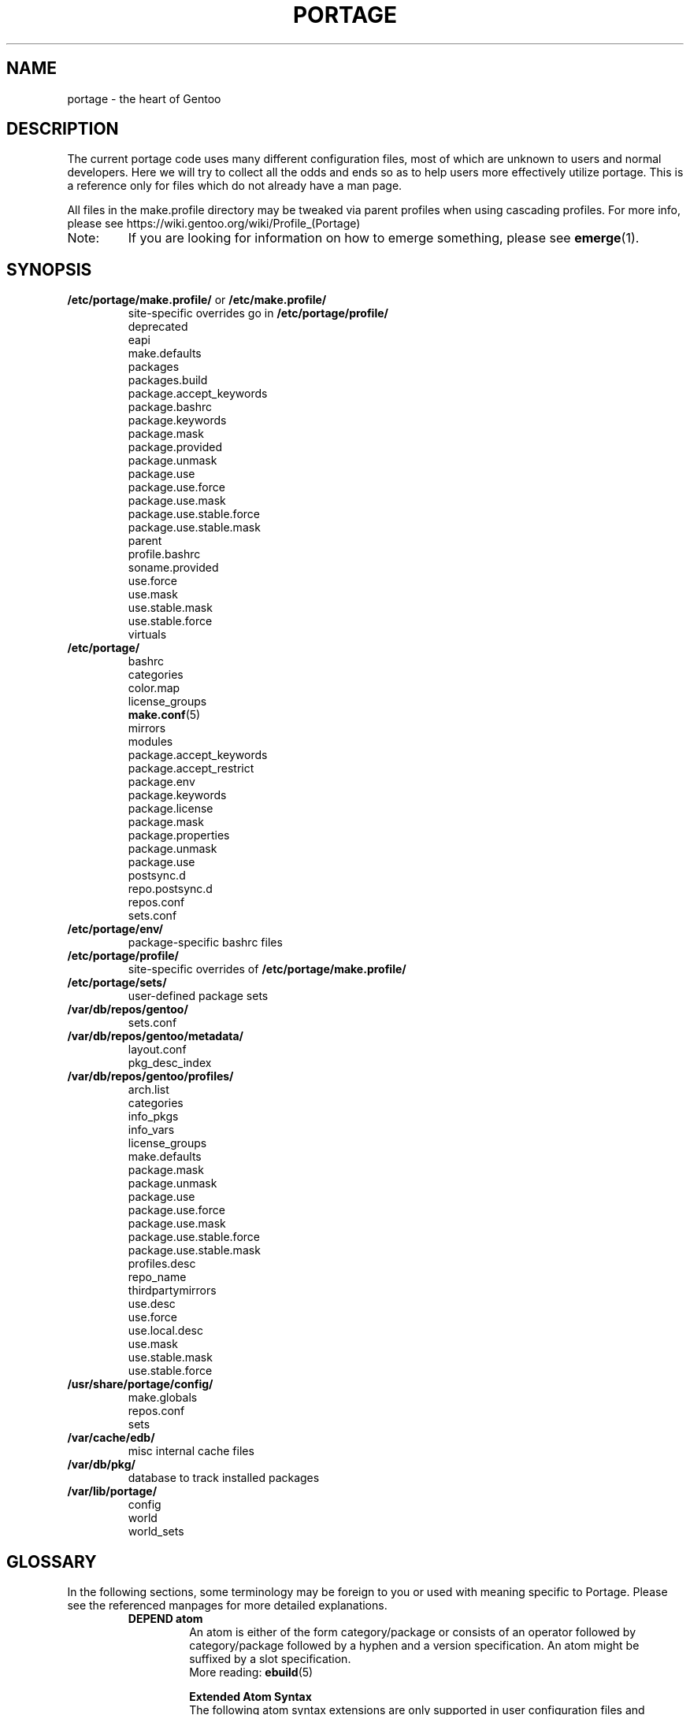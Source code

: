 .TH "PORTAGE" "5" "Jul 2020" "Portage VERSION" "Portage"
.SH NAME
portage \- the heart of Gentoo
.SH "DESCRIPTION"
The current portage code uses many different configuration files, most of which
are unknown to users and normal developers.  Here we will try to collect all
the odds and ends so as to help users more effectively utilize portage.  This
is a reference only for files which do not already have a man page.

All files in the make.profile directory may be tweaked via parent profiles
when using cascading profiles.  For more info, please see
https://wiki.gentoo.org/wiki/Profile_(Portage)
.IP Note:
If you are looking for information on how to emerge something, please see
.BR emerge (1).
.SH "SYNOPSIS"
.TP
\fB/etc/portage/make.profile/\fR or \fB/etc/make.profile/\fR
site\-specific overrides go in \fB/etc/portage/profile/\fR
.nf
deprecated
eapi
make.defaults
packages
packages.build
package.accept_keywords
package.bashrc
package.keywords
package.mask
package.provided
package.unmask
package.use
package.use.force
package.use.mask
package.use.stable.force
package.use.stable.mask
parent
profile.bashrc
soname.provided
use.force
use.mask
use.stable.mask
use.stable.force
virtuals
.fi
.TP
.BR /etc/portage/
.nf
bashrc
categories
color.map
license_groups
.BR make.conf (5)
mirrors
modules
package.accept_keywords
package.accept_restrict
package.env
package.keywords
package.license
package.mask
package.properties
package.unmask
package.use
postsync.d
repo.postsync.d
repos.conf
sets.conf
.fi
.TP
.BR /etc/portage/env/
package-specific bashrc files
.TP
.BR /etc/portage/profile/
site-specific overrides of \fB/etc/portage/make.profile/\fR
.TP
.BR /etc/portage/sets/
user\-defined package sets
.TP
.BR /var/db/repos/gentoo/
.nf
sets.conf
.fi
.TP
.BR /var/db/repos/gentoo/metadata/
.nf
layout.conf
pkg_desc_index
.fi
.TP
.BR /var/db/repos/gentoo/profiles/
.nf
arch.list
categories
info_pkgs
info_vars
license_groups
make.defaults
package.mask
package.unmask
package.use
package.use.force
package.use.mask
package.use.stable.force
package.use.stable.mask
profiles.desc
repo_name
thirdpartymirrors
use.desc
use.force
use.local.desc
use.mask
use.stable.mask
use.stable.force
.fi
.TP
.BR /usr/share/portage/config/
.nf
make.globals
repos.conf
sets
.fi
.TP
.BR /var/cache/edb/
misc internal cache files
.TP
.BR /var/db/pkg/
database to track installed packages
.TP
.BR /var/lib/portage/
.nf
config
world
world_sets
.fi
.SH "GLOSSARY"
In the following sections, some terminology may be foreign to you or used
with meaning specific to Portage.  Please see the referenced manpages for
more detailed explanations.
.RS
.TP
.B DEPEND atom
An atom is either of the form category/package or consists of an operator
followed by category/package followed by a hyphen and a version specification.
An atom might be suffixed by a slot specification.
.br
More reading:
.BR ebuild (5)

.B Extended Atom Syntax
.br
The following atom syntax extensions are only supported in user
configuration files and command line arguments for programs such as
\fBemerge\fR(1):
.RS
.TP
.B Repository Constraints
Atoms with repository constraints have a '::' separator appended to the
right side, followed by a repository name. Each repository name should
correspond to the value of a \fBrepo_name\fR entry from one of the
repositories that is configured in \fBrepos.conf\fR file.

.I Examples:
.nf
# match sed from the 'gentoo' repository
sys\-apps/sed::gentoo
# match kdelibs from the 'kde\-testing' repository
kde\-base/kdelibs::kde\-testing
# match empathy from the 'gnome' repository
net\-im/empathy::gnome
.fi
.TP
.B Wildcard Patterns
Atoms containing wildcard patterns are of the form category/package, where
the special '*' wildcard character substitutes for an arbitrary number
of normal characters. More than one '*' character is allowed, but not two
next to each other.

.I Examples:
.nf
# match anything with a version containing 9999, which can be used in
# package.mask to prevent emerge --autounmask from selecting live ebuilds
=*/*-*9999*
# match anything with a version containing _beta
=*/*-*_beta*
# match anything from the 'sys\-apps' category
sys\-apps/*
# match packages named 'zlib' from any category
*/zlib
# match any package from a category that begins with 'net\-'
net\-*/*
# match any package name from any category
*/*
# match any package from the 'gentoo' repository
*/*::gentoo
.fi
.RE
.TP
.B KEYWORD
Each architecture has a unique KEYWORD.
.br
More reading:
.BR ebuild (5)
.TP
.B virtual
A DEPEND atom that is part of the "virtual" category.  They are used
when different packages can satisfy a dependency and only one of them is
needed.
.br
More reading:
.BR ebuild (5)
.RE
.SH "SPECIFIC FILE DESCRIPTIONS"
.TP
\fB/etc/portage/make.profile/\fR or \fB/etc/make.profile/\fR
This is usually just a symlink to the correct profile in
\fB/var/db/repos/gentoo/profiles/\fR.  Since it is part of the ebuild repository,
it may easily be updated/regenerated by running `emerge \-\-sync`.  It defines
what a profile is (usually arch specific stuff).  If you need a custom
profile, then you should make your own \fBmake.profile\fR
directory and populate it.  However, if you just wish to override some
settings, use \fB/etc/portage/profile/\fR (it supports all of the same file
types that \fBmake.profile\fR does, except parent). Do NOT edit the
settings in \fBmake.profile\fR because they WILL be lost with the next
`emerge \-\-sync`. If both \fB/etc/portage/make.profile/\fR and
\fB/etc/make.profile/\fR exist, then \fB/etc/portage/make.profile/\fR
will be preferred.

Any file in this directory, directories of other profiles or top-level
"profiles" directory that begins with "package." or "use." can be more than
just a flat file.  If it is a directory, then all the files in that directory
will be sorted in ascending alphabetical order by file name and summed together
as if it were a single file. Note that this behavior is only supported since
portage-2.1.6.7, and it is not included in PMS at this time.

.I Example:
.nf
${repository_location}/profiles/package.mask/removals
${repository_location}/profiles/package.mask/testing
.fi
.RS
.TP
.BR deprecated
The existence of this file marks a profile as deprecated, meaning it is
not supported by Gentoo anymore.  The first line must be the profile to which
users are encouraged to upgrade, optionally followed by some instructions
explaining how they can upgrade.

.I Example:
.nf
default/linux/amd64/17.0
# emerge -n '>=sys-apps/portage-2.3.62'
# rm -f /etc/portage/make.profile
# ln -s /var/db/repos/gentoo/profiles/default/linux/amd64/17.0 \
/etc/portage/make.profile
.fi
.TP
.BR eapi
The first line of this file specifies the \fBEAPI\fR to which files in the
same directory conform. See \fBebuild\fR(5) for information about \fBEAPI\fR
and related features. Beginning with \fBEAPI 5\fR, new USE
configuration files are supported: use.stable.mask,
use.stable.force, package.use.stable.mask and
package.use.stable.force. These files behave similarly to
previously supported USE configuration files, except that they
only influence packages that are merged due to a stable keyword.

If the eapi file does not exist, then the \fBEAPI\fR defaults to
\fI0\fR unless the default has been overridden by a
profile_eapi_when_unspecified setting inside \fImetadata/layout.conf\fR
of the containing repository.
.TP
.BR make.defaults
The profile default settings for Portage.  The general format is described
in \fBmake.conf\fR(5).  The \fImake.defaults\fR for your profile defines a
few specific variables too:

.PD 0
.RS
.TP
.BR ARCH
Architecture type (x86/ppc/hppa/etc...).
.TP
\fBIUSE_IMPLICIT\fR = \fI[space delimited list of USE flags]\fR
Defines implicit \fBIUSE\fR for ebuilds using \fBEAPI 5\fR or
later. Flags that come from \fBUSE_EXPAND\fR or
\fBUSE_EXPAND_UNPREFIXED\fR variables do not belong in
\fBIUSE_IMPLICIT\fR, since \fBUSE_EXPAND_VALUES_*\fR variables
are used to define implicit \fBIUSE\fR for those flags. See
\fBebuild\fR(5) for more information about \fBIUSE\fR.
.TP
.B USERLAND = \fI"GNU"\fR
Support BSD/cygwin/etc...
.TP
\fBUSE_EXPAND\fR = \fI[space delimited list of variable names]\fR
Any variable listed here will be used to augment USE by inserting a new flag
for every value in that variable, so USE_EXPAND="FOO" and FOO="bar bla" results
in USE="foo_bar foo_bla".
.TP
\fBUSE_EXPAND_HIDDEN\fR = \fI[space delimited list of variable names]\fR
Names of \fBUSE_EXPAND\fR variables that should not be shown in the verbose
merge list output of the \fBemerge\fR(1) command.
.TP
\fBUSE_EXPAND_IMPLICIT\fR = \fI[space delimited list of variable names]\fR
Defines \fBUSE_EXPAND\fR and \fBUSE_EXPAND_UNPREFIXED\fR
variables for which the corresponding USE flags may have
implicit \fBIUSE\fR for ebuilds using \fBEAPI 5\fR or later.
.TP
\fBUSE_EXPAND_UNPREFIXED\fR = \fI[space delimited list of variable names]\fR
Any variable listed here will be used to augment USE by
inserting a new flag for every value in that variable, so
USE_EXPAND_UNPREFIXED="FOO" and FOO="bar bla" results in
USE="bar bla".
.TP
\fBUSE_EXPAND_VALUES_ARCH\fR = \fI[space delimited list of ARCH values]\fR
Defines ARCH values used to generate implicit
\fBIUSE\fR for ebuilds using \fBEAPI 5\fR or later.
.TP
\fBUSE_EXPAND_VALUES_ELIBC\fR = \fI[space delimited list of ELIBC values]\fR
Defines ELIBC values used to generate implicit
\fBIUSE\fR for ebuilds using \fBEAPI 5\fR or later.
.TP
\fBUSE_EXPAND_VALUES_KERNEL\fR = \fI[space delimited list of KERNEL values]\fR
Defines KERNEL values used to generate implicit
\fBIUSE\fR for ebuilds using \fBEAPI 5\fR or later.
.TP
\fBUSE_EXPAND_VALUES_USERLAND\fR = \fI[space delimited list of USERLAND \
values]\fR
Defines USERLAND values used to generate implicit
\fBIUSE\fR for ebuilds using \fBEAPI 5\fR or later.
.TP
.B ELIBC = \fI"glibc"\fR
Support uClibc/BSD libc/etc...
.TP
.B PROFILE_ONLY_VARIABLES = \fI"ARCH"\fR
Prevent critical variables from being changed by the user in make.conf
or the env.
.TP
.BR PROFILE_ARCH
Distinguish machines classes that have the same \fBARCH\fR.  All sparc
machines have ARCH=sparc but set this to either 'sparc32' or 'sparc64'.
.TP
.BR BOOTSTRAP_USE
Special USE flags which may be needed when bootstrapping from stage1 to stage2.
.RE
.PD 1
.TP
.BR packages
Provides the list of packages that compose the \fI@system\fR and
\fI@profile\fR package sets.  The motivation to have \fI@profile\fR
separate from \fI@system\fR is that \fI@system\fR packages may have
incomplete dependency specifications (due to long-standing Gentoo
policy), and incomplete dependency specifications have deleterious
effects on the ability of \fBemerge\fR to parallelize builds. So,
unlike \fI@system\fR, packages included in \fI@profile\fR do not
hurt \fBemerge\fR's ability to parallelize.

.I Format:
.nf
\- comments begin with # (no inline comments)
\- one DEPEND atom per line
\- packages to be added to the @system set begin with a *
\- packages to be added to the @profile set do not begin with a *
\- packages may only be added to the @profile set if the containing
  repository's layout.conf has 'profile-set' listed in the
  profile-formats field. Otherwise, packages that do not begin with
  '*' will simply be ignored for legacy reasons
.fi
.I Note:
In a cascading profile setup, you can remove packages in children
profiles which were added by parent profiles by prefixing the atom with
a '\-'. The '\-*' wildcard discards all @system and @profile packages
added by parent profiles.

.I Example:
.nf
# i am a comment !
# pull a version of glibc less than 2.3 into @system
*<sys\-libs/glibc\-2.3
# pull any version of bash into @system
*app\-shells/bash
# pull a version of readline earlier than 4.2 into @system
*<sys\-libs/readline\-4.2
# pull vim into @profile
app-editors/vim
.fi
.TP
.BR packages.build
A list of packages (one per line) that make up a stage1 tarball.  Really only
useful for stage builders.
.TP
.BR package.bashrc
Per-package bashrc mechanism.  Contains a list of bashrc files to be sourced
before emerging a given atom.  The bashrc files must be stored in bashrc/, in
the profile directory.

.I Note:
.nf
\- The bashrc files will be sourced after profile.bashrc for the same profile.
\- profile-formats in metadata/layout.conf must contain profile-bashrcs for this
to be enabled.
.fi

.I Format:
.nf
\- comments begin with # (no inline comments).
\- one atom per line with space-delimited list of bashrc files.
.fi

.I Example:
.nf
# By setting INSTALL_MASK in bashrc/nostandardconf.conf, we can avoid installing
# the standard configuration and enable another package to install it.
net-misc/dhcp nostardardconf.conf
.fi
.TP
.BR package.provided
A list of packages (one per line) that portage should assume have been
provided.  Useful for porting to non-Linux systems. Basically, it's a
list that replaces the \fBemerge \-\-inject\fR syntax.

For example, if you manage your own copy of a 2.6 kernel, then you can
tell portage that 'sys-kernel/development-sources-2.6.7' is already taken
care of and it should get off your back about it.

Portage will not attempt to update a package that is listed here unless
another package explicitly requires a version that is newer than what
has been listed. Dependencies that are satisfied by package.provided
entries may cause installed packages satisfying equivalent dependencies
to be removed by \fBemerge\fR(1) \fB\-\-depclean\fR actions (see the
\fBACTIONS\fR section of the \fBemerge\fR(1) man page for more information).

.I Format:
.nf
\- comments begin with # (no inline comments)
\- one DEPEND atom per line
\- relational operators are not allowed
\- must include a version
.fi

.I Example:
.nf
# you take care of the kernel
sys-kernel/development-sources-2.6.7

# you installed your own special copy of QT
x11-libs/qt-3.3.0

# you have modular X but packages want monolithic
x11-base/xorg-x11-6.8
.fi
.TP
\fBpackage.use.force\fR and \fBpackage.use.stable.force\fR
Per\-package USE flag forcing.

.I Note:
In a cascading profile setup, you can remove USE flags in children
profiles which were added by parent profiles by prefixing the flag with
a '\-'.

.I Format:
.nf
\- comments begin with # (no inline comments)
\- one DEPEND atom per line with space-delimited USE flags
.fi

.I Example:
.nf
# force docs for GTK 2.x
=x11\-libs/gtk+\-2* doc
# unforce mysql support for QT
x11\-libs/qt \-mysql
.fi
.TP
\fBpackage.use.mask\fR and \fBpackage.use.stable.mask\fR
Per\-package USE flag masks.

.I Note:
In a cascading profile setup, you can remove USE flags in children
profiles which were added by parent profiles by prefixing the flag with
a '\-'.

.I Format:
.nf
\- comments begin with # (no inline comments)
\- one DEPEND atom per line with space-delimited USE flags
.fi

.I Example:
.nf
# mask docs for GTK 2.x
=x11\-libs/gtk+\-2* doc
# unmask mysql support for QT
x11\-libs/qt \-mysql
.fi
.TP
.BR parent
This contains paths to the parent profiles (one per line).  They may be either
relative (to the location of the profile) or absolute.  Most commonly this file
contains '..' to indicate the directory above.  Utilized only in cascading
profiles.

When multiple parent profiles are specified, they are inherited in order from
the first line to the last.

If \fBlayout.conf\fR is new enough, you can also use the <repo>:<path>
syntax.  The <repo> is the same string as is stored in the \fBrepo_name\fR
file (or omitted to refer to the current repo), and <path> is a subdir starting
at profiles/.
.TP
.BR profile.bashrc
If needed, this file can be used to set up a special environment for ebuilds,
different from the standard root environment.  The syntax is the same as for
any other bash script.
.TP
.BR soname.provided
A list of sonames that portage should assume have been provided. This
is useful for using portage to install binary packages on top of a base
image which lacks /var/db/pkg for some reason (perhaps the image was
assembled by another package manager, or by Linux From Scratch).

.I Format:
.nf
\- comments begin with # (no inline comments)
\- line begins with a multilib category
\- multilib category is followed by one or more sonames
\- only one multilib category is allowed per line
\- prefixing an soname with a '\-' will negate a parent profile setting
.fi

.I Example:
.nf
# provide libc and ld-linux sonames for x86_32 and x86_64 categories
x86_32 ld-linux.so.2 libc.so.6
x86_64 ld-linux-x86-64.so.2 libc.so.6
.fi
.TP
\fBuse.force\fR and \fBuse.stable.force\fR
Some USE flags don't make sense to disable under certain conditions.  Here we
list forced flags.

.I Note:
In a cascading profile setup, you can remove USE flags in children
profiles which were added by parent profiles by prefixing the flag with
a '\-'.

.I Format:
.nf
\- comments begin with # (no inline comments)
\- one USE flag per line
.fi
.TP
\fBuse.mask\fR and \fBuse.stable.mask\fR
Some USE flags don't make sense on some archs (for example altivec on
non\-ppc or mmx on non\-x86), or haven't yet been tested.  Here we list
the masked ones.

.I Note:
In a cascading profile setup, you can remove USE flags in children
profiles which were added by parent profiles by prefixing the flag with
a '\-'.

.I Format:
.nf
\- comments begin with # (no inline comments)
\- one USE flag per line
.fi

.I Example:
.nf
# mask doc
doc
# unmask mysql
\-mysql
.fi
.TP
.BR virtuals
The virtuals file controls default preferences for virtuals that
are defined via the \fBPROVIDE\fR ebuild variable (see
\fBebuild\fR(5)). Since Gentoo now uses \fBGLEP 37\fR virtuals
instead of \fBPROVIDE\fR virtuals, the virtuals file is
irrelevant for all Gentoo ebuilds. However, it is still possible
for third\-parties to distribute ebuilds that make use of
\fBPROVIDE\fR.

.I Format:
.nf
\- comments begin with # (no inline comments)
\- one virtual and DEPEND atom base pair per line
.fi

.I Example:
.nf
# use net\-mail/ssmtp as the default mta
virtual/mta           net\-mail/ssmtp
# use app\-dicts/aspell\-en as the default dictionary
virtual/aspell\-dict   app\-dicts/aspell\-en
.fi
.RE
.TP
.BR /etc/portage/
Files in this directory including make.conf, repos.conf, and any file
with a name that begins with "package." can be
more than just a flat file.  If it is a directory, then all the files in that
directory will be sorted in ascending alphabetical order by file name and summed
together as if it were a single file.

.I Example:
.nf
/etc/portage/package.accept_keywords/common
/etc/portage/package.accept_keywords/e17
/etc/portage/package.accept_keywords/kde
.fi
.RS
.TP
.BR bashrc
If needed, this file can be used to set up a special environment for ebuilds,
different from the standard root environment.  The syntax is the same as for
any other bash script.

Additional package-specific bashrc files can be created in /etc/portage/env.
.TP
.BR categories
A simple list of valid categories that may be used in repositories and PKGDIR
(see \fBmake.conf\fR(5)). This allows for custom categories to be created.

.I Format:
.nf
\- one category per line
.fi

.I Example:
.nf
app\-hackers
media\-other
.fi
.TP
.BR color.map
Contains variables customizing colors. See \fBcolor.map\fR(5).
.TP
.BR make.conf
The global custom settings for Portage. See \fBmake.conf\fR(5).
.TP
.BR mirrors
Whenever portage encounters a mirror:// style URI it will look up the actual
hosts here.  If the mirror set is not found here, it will check the global
mirrors file at /var/db/repos/gentoo/profiles/thirdpartymirrors.  You may also
set a special mirror type called "local".  This list of mirrors will be checked
before GENTOO_MIRRORS and will be used even if the package has
RESTRICT="mirror" or RESTRICT="fetch".

.I Format:
.nf
\- comments begin with # (no inline comments)
\- mirror type followed by a list of hosts
.fi

.I Example:
.nf
# local private mirrors used only by my company
local ftp://192.168.0.3/mirrors/gentoo http://192.168.0.4/distfiles

# people in japan would want to use the japanese mirror first
sourceforge http://keihanna.dl.sourceforge.net/sourceforge

# people in tawain would want to use the local gnu mirror first
gnu ftp://ftp.nctu.edu.tw/UNIX/gnu/
.fi
.TP
.BR modules
This file can be used to override the metadata cache implementation.  In
practice, portdbapi.auxdbmodule is the only variable that the user will want to
override.

.I Example:
.nf
portdbapi.auxdbmodule = portage.cache.sqlite.database
.fi

After changing the portdbapi.auxdbmodule setting, it may be necessary to
transfer or regenerate metadata cache. Users of the rsync tree need to
run `emerge \-\-metadata` if they have enabled FEATURES="metadata-transfer"
in \fBmake.conf\fR(5). In order to regenerate metadata for repositories
not distributing pregenerated metadata cache, run `emerge \-\-regen`
(see \fBemerge\fR(1)). If you use something like the sqlite module and want
to keep all metadata in that format alone (useful for querying), enable
FEATURES="metadata-transfer" in \fBmake.conf\fR(5).
.TP
\fBpackage.accept_keywords\fR and \fBpackage.keywords\fR
Per\-package ACCEPT_KEYWORDS.  Useful for mixing unstable packages in with a
normally stable system or vice versa.  This will allow ACCEPT_KEYWORDS to be
augmented for a single package. If both \fBpackage.accept_keywords\fR and
\fBpackage.keywords\fR are present, both of them will be used, and values
from \fBpackage.accept_keywords\fR will override values from
\fBpackage.keywords\fR. The \fBpackage.accept_keywords\fR file is
intended to replace the \fBpackage.keywords\fR file, since
profiles support a different form of \fBpackage.keywords\fR which
modifies effective KEYWORDS (rather than ACCEPT_KEYWORDS).

.I Format:
.nf
\- comment lines begin with # (no inline comments)
\- one DEPEND atom per line followed by additional KEYWORDS
\- lines without any KEYWORDS imply unstable host arch

.I Example:
# always use unstable libgd
media\-libs/libgd ~x86
# only use stable mplayer
media\-video/mplayer \-~x86
# always use unstable netcat
net-analyzer/netcat
.fi

.I Note:
.fi
In addition to the normal values from ACCEPT_KEYWORDS package.keywords supports
three special tokens:

.nf
\fB*\fR  package is visible if it is stable on any architecture
\fB~*\fR package is visible if it is in testing on any architecture
\fB**\fR package is always visible (KEYWORDS are ignored completely)
.fi

.I Additional Note:
If you encounter the \fB-*\fR KEYWORD, this indicates that the package is known
to be broken on all systems which are not otherwise listed in KEYWORDS.  For
example, a binary only package which is built for x86 will look like:

games-fps/quake3-demo-1.11.ebuild:KEYWORDS="-* x86"

If you wish to accept this package anyways, then use one of the other keywords
in your package.accept_keywords like this:

games-fps/quake3-demo x86

.TP
.BR package.accept_restrict
This will allow ACCEPT_RESTRICT (see \fBmake.conf\fR(5)) to be augmented for a
single package.

.I Format:
.nf
\- comment lines begin with # (no inline comments)
\- one DEPEND atom per line followed by additional RESTRICT tokens
.fi
.TP
.BR package.env
Per\-package environment variable settings. Entries refer to
environment files that are placed in the \fB/etc/portage/env/\fR
directory and have the same format as \fBmake.conf\fR(5). Note that these
files are interpreted much earlier than the package\-specific \fIbashrc\fR
files which are described in a later section about \fB/etc/portage/env/\fR.
Beginners should be careful to recognize the difference between these two types
of files. When environment variable settings are all that's needed,
\fBpackage.env\fR is the recommended approach to use.

.I Format:
.nf
\- comment lines begin with # (no inline comments)
\- one DEPEND atom per line followed by name(s) of environment file(s)
.fi

.I Example:
.nf
# use environment variables from /etc/portage/env/glibc.conf for the glibc \
package
sys\-libs/glibc glibc.conf
.fi

.TP
.BR package.license
This will allow ACCEPT_LICENSE (see \fBmake.conf\fR(5)) to be augmented for a
single package.

.I Format:
.nf
\- comment lines begin with # (no inline comments)
\- one DEPEND atom per line followed by additional licenses or groups
.fi
.TP
.BR package.mask
A list of package atoms to mask.  Useful if specific versions of packages do
not work well for you.  For example, you swear by the Nvidia drivers, but only
versions earlier than 1.0.4496.  No problem!

.I Format:
.nf
\- comment lines begin with # (no inline comments)
\- one DEPEND atom per line
.fi

.I Example:
.nf
# mask out versions 1.0.4496 of the nvidia
# drivers and later
>=media\-video/nvidia\-kernel\-1.0.4496
>=media\-video/nvidia\-glx\-1.0.4496
.fi
.TP
.BR package.properties
This will allow ACCEPT_PROPERTIES (see \fBmake.conf\fR(5)) to be augmented for
a single package.

.I Format:
.nf
\- comment lines begin with # (no inline comments)
\- one DEPEND atom per line followed by additional properties
.fi
.TP
.BR package.unmask
Just like package.mask above, except here you list packages you want to
unmask.  Useful for overriding the global package.mask file (see
above).  Note that this does not override packages that are masked via
KEYWORDS.
.TP
.BR package.use
Per\-package USE flags.  Useful for tracking local USE flags or for
enabling USE flags for certain packages only.  Perhaps you develop GTK
and thus you want documentation for it, but you don't want
documentation for QT.  Easy as pie my friend!

.I Format:
.nf
\- comments begin with # (no inline comments)
\- one DEPEND atom per line with space-delimited USE flags
\- USE flags can be prefixed with USE_EXPAND name followed by a colon (:)
and a space. In this case, all the names following it are treated
as values for the USE_EXPAND. Note that if you need to remove earlier
assignments or defaults, you need to explicitly specify '\-*'.
.fi

.I Example:
.nf
# turn on docs for GTK 2.x
=x11\-libs/gtk+\-2* doc
# disable mysql support for QT
x11\-libs/qt \-mysql
# set preferred video card for all packages
*/* VIDEO_CARDS: \-* radeon
.fi
.TP
.BR postsync.d/
This directory is for user supplied postsync hooks to be run once after all
repositories have been synced.  Each script is called in alphabetic order
without any arguments.
.fi
.TP
.BR repo.postsync.d/
This directory is for user supplied postsync hooks to be run once after each
repository has been synced.  Each script is called in alphabetic order
with three arguments.

.I args:
        repository name, sync-uri, location
.fi

Using this information it is possible for hooks to be run for only a certain
repository.  This way other update actions can be performed for that repository
only.
.fi
.TP
.BR repos.conf
Specifies \fIsite\-specific\fR repository configuration information.
.br
Configuration specified in \fBrepos.conf\fR can be overriden by
\fBPORTAGE_REPOSITORIES\fR environmental variable, which has the same
format as \fBrepos.conf\fR.

.I Format:
.nf
\- comments begin with # (no inline comments)
\- configuration of each repository is specified in a section starting with \
"[${repository_name}]"
\- attributes are specified in "${attribute} = ${value}" format
.fi

.I Attributes supported in DEFAULT section:
.RS
.RS
.TP
.B main\-repo
Specifies main repository.
.TP
.B eclass\-overrides
Makes all repositories inherit eclasses from specified repositories.
.br
Setting this attribute is generally not recommended since resulting changes
in eclass inheritance may trigger performance issues due to invalidation
of metadata cache.
.br
When 'force = eclass\-overrides' attribute is not set, \fBegencache\fR(1),
\fBemirrordist\fR(1) and \fBrepoman\fR(1) ignore this attribute,
since operations performed by these tools are inherently
\fBnot\fR \fIsite\-specific\fR.
.TP
.B force
Specifies names of attributes, which should be forcefully respected by
\fBegencache\fR(1), \fBemirrordist\fR(1) and \fBrepoman\fR(1).
.br
Valid values: aliases, eclass\-overrides, masters
.RE

.I Attributes supported in sections of repositories:
.RS
.TP
.B aliases
Specifies aliases of given repository.
.br
Setting this attribute is generally not recommended since resulting changes
in eclass inheritance may trigger performance issues due to invalidation
of metadata cache.
.br
When 'force = aliases' attribute is not set, \fBegencache\fR(1),
\fBemirrordist\fR(1) and \fBrepoman\fR(1) ignore this attribute,
since operations performed by these tools are inherently
\fBnot\fR \fIsite\-specific\fR.
.TP
.B auto\-sync = yes|no|true|false
This setting determines if the repo will be synced during "\fBemerge \-\-sync\fR" or
"\fBemaint sync \-\-auto\fR" runs.  This allows for repositories to be synced
only when desired via "\fBemaint sync \-\-repo foo\fR".
.br
If unset, the repo will be treated as set
yes, true.
.TP
.B clone\-depth
Specifies clone depth to use for DVCS repositories. Defaults to 1 (only
the newest commit). If set to 0, the depth is unlimited.
.TP
.B eclass\-overrides
Makes given repository inherit eclasses from specified repositories.
.br
Setting this attribute is generally not recommended since resulting changes
in eclass inheritance may trigger performance issues due to invalidation
of metadata cache.
.br
When 'force = eclass\-overrides' attribute is not set, \fBegencache\fR(1),
\fBemirrordist\fR(1) and \fBrepoman\fR(1) ignore this attribute,
since operations performed by these tools are inherently
\fBnot\fR \fIsite\-specific\fR.
.TP
.B force
Specifies names of attributes, which should be forcefully respected by
\fBegencache\fR(1), \fBemirrordist\fR(1) and \fBrepoman\fR(1).
.br
Valid values: aliases, eclass\-overrides, masters
.TP
.B location
Specifies location of given repository.
.TP
.B masters
Specifies master repositories of given repository.
.br
Setting this attribute is generally not recommended since resulting changes
in eclass inheritance may trigger performance issues due to invalidation
of metadata cache.
.br
When 'force = masters' attribute is not set, \fBegencache\fR(1),
\fBemirrordist\fR(1) and \fBrepoman\fR(1) ignore this attribute,
since operations performed by these tools are inherently
\fBnot\fR \fIsite\-specific\fR.
.TP
.B priority
Specifies priority of given repository.
.TP
.B strict\-misc\-digests = yes|no|true|false
This setting determines whether digests are checked for files declared
in the Manifest with MISC type (includes ChangeLog and metadata.xml
files). Defaults to yes, true.
.TP
.B sync\-allow\-hardlinks = yes|no|true|false
Allow sync plugins to use hardlinks in order to ensure that a repository
remains in a valid state if something goes wrong during the sync operation.
For example, if signature verification fails during a sync operation,
the previous state of the repository will be preserved. This option may
conflict with configurations that restrict the use of hardlinks, such as
overlay filesystems. Defaults to yes, true.
.TP
.B sync\-cvs\-repo
Specifies CVS repository.
.TP
.B sync\-depth
Specifies sync depth to use for DVCS repositories. If set to 0, the
depth is unlimited. Defaults to 0.
.TP
.B sync\-git\-clone\-env
Set environment variables for git when cloning repository (git clone).
This will override settings from sync-git-env.
.RS
.TP
.I Example:
sync-git-clone-env="VAR1=word1 word2" VAR2=word3 "VAR3=$word 5 6"
.br
Gives three variables "VAR1", "VAR2", "VAR3" with the values "word1 word2",
"word3", "$word 5 6".
.RE
.TP
.B sync\-git\-clone\-extra\-opts
Extra options to give to git when cloning repository (git clone).
.TP
.B sync\-git\-env
Set environment variables for git when cloning or pulling the repository.
These will be overridden by setting them again in sync\-git\-clone\-env and
sync\-git\-pull\-env.
See also example for sync-git-clone-env.
.TP
.B sync\-git\-pull\-env
Set environment variables for git when updating repository (git pull).
This will override settings from sync-git-env.
See also example for sync-git-clone-env.
.TP
.B sync\-git\-pull\-extra\-opts
Extra options to give to git when updating repository (git pull).
.TP
.B sync\-git\-verify\-commit\-signature = yes|no|true|false
Require the top commit in the repository to contain a good OpenPGP
signature. Defaults to no, false.
.TP
.B sync\-hooks\-only\-on\-change = yes|no|true|false
If set to true, then sync of a given repository will not trigger postsync
hooks unless hooks would have executed for a master repository or the
repository has changed since the previous sync operation. Defaults to
no, false.
.TP
.B sync\-rcu = yes|no|true|false
Enable read\-copy\-update (RCU) behavior for sync operations. The current
latest immutable version of a repository will be referenced by a symlink
found where the repository would normally be located (see the \fBlocation\fR
setting). Repository consumers should resolve the cannonical path of this
symlink before attempt to access the repository, and all operations should
be read\-only, since the repository is considered immutable. Updates occur
by atomic replacement of the symlink, which causes new consumers to use the
new immutable version, while any earlier consumers continue to use the
cannonical path that was resolved earlier. This option requires
sync\-allow\-hardlinks and sync\-rcu\-store\-dir options to be enabled, and
currently also requires that sync\-type is set to rsync. This option is
disabled by default, since the symlink usage would require special handling
for scenarios involving bind mounts and chroots.
.TP
.B sync\-rcu\-store\-dir
Directory path reserved for sync\-rcu storage. This directory must have a
unique value for each repository (do not set it in the DEFAULT section).
This directory must not contain any other files or directories aside from
those that are created automatically when sync\-rcu is enabled.
.TP
.B sync\-rcu\-spare\-snapshots = 1
Number of spare snapshots for sync\-rcu to retain with expired ttl. This
protects the previous latest snapshot from being removed immediately after
a new version becomes available, since it might still be used by running
processes.
.TP
.B sync\-rcu\-ttl\-days = 7
Number of days for sync\-rcu to retain previous immutable snapshots of
a repository. After the ttl of a particular snapshot has expired, it
will be remove automatically (the latest snapshot is exempt, and
sync\-rcu\-spare\-snapshots configures the number of previous snapshots
that are exempt). If the ttl is set too low, then a snapshot could
expire while it is in use by a running process.
.TP
.B sync\-type
Specifies type of synchronization performed by `emerge \-\-sync`.
.br
Valid non\-empty values: cvs, git, rsync, svn, webrsync (emerge-webrsync)
.br
This attribute can be set to empty value to disable synchronization of given
repository. Empty value is default.
.TP
.B sync\-umask
Specifies umask used to synchronize the repository.
.br
Takes an octal permission mask, e.g. 022.
.TP
.B sync\-uri
Specifies URI of repository used for synchronization performed by `emerge
\-\-sync`.
.br
This attribute can be set to empty value to disable synchronization of given
repository. Empty value is default.
.RS
.TP
Syntax:
cvs: [cvs://]:access_method:[username@]hostname[:port]:/path
.br
git: (git|git+ssh|http|https)://[username@]hostname[:port]/path
.br
rsync: (rsync|ssh)://[username@]hostname[:port]/(module|path)
.TP
Examples:
.RS
rsync://private\-mirror.com/portage\-module
.br
rsync://rsync\-user@private\-mirror.com:873/gentoo\-portage
.br
ssh://ssh\-user@192.168.0.1:22/var/db/repos/gentoo
.br
ssh://ssh\-user@192.168.0.1:22/\\${HOME}/portage\-storage
.RE
.TP
Note: For the ssh:// scheme, key\-based authentication might be of interest.
.RE
.TP
.B sync\-user
Specifies the credentials used to perform the synchronization.
.br
Syntax: [user][:group]
.br
If only user is provided, the primary group of the user will be used.
If only group is provided, the current user will be preserved and only
group id will be changed.
.br
This key takes precedence over FEATURES=userpriv. If user or group id
is provided, Portage no longer uses owner of the directory.
.TP
.B sync-rsync-extra-opts
Extra options to give to rsync on repository synchronization. It takes
precedence over a declaration in [DEFAULT] section, that takes
precedence over PORTAGE_RSYNC_EXTRA_OPTS.
.TP
.B sync\-openpgp\-key\-path
Path to the OpenPGP key(ring) used to verify received repository. Used
only for protocols supporting cryptographic verification, provided
that the respective verification option is enabled. If unset, the user's
keyring is used.
.TP
.B sync\-openpgp\-key\-refresh = yes
Enable OpenPGP key(ring) refresh. This option is enabled by default.

\fBWarning\fR: It is a security vulnerability to disable this option
because this will prevent detection of revoked keys!

.TP
.B sync\-openpgp\-key\-refresh\-retry\-count = 40
Maximum number of times to retry key refresh if it fails. Between each
key refresh attempt, there is an exponential delay with a constant
multiplier and a uniform random multiplier between 0 and 1.
.TP
.B sync\-openpgp\-key\-refresh\-retry\-delay\-exp\-base = 2
The base of the exponential expression. The exponent is the number of
previous refresh attempts.
.TP
.B sync\-openpgp\-key\-refresh\-retry\-delay\-max = 60
Maximum delay between each retry attempt, in units of seconds. This
places a limit on the length of the exponential delay.
.TP
.B sync\-openpgp\-key\-refresh\-retry\-delay\-mult = 4
Multiplier for the exponential delay.
.TP
.B sync\-openpgp\-key\-refresh\-retry\-overall\-timeout = 1200
Combined time limit for all refresh attempts, in units of seconds.
.TP
.B sync\-openpgp\-keyserver = \fIname\fR
Pass \fIname\fR as the `gpg \-\-keyserver` argument. Refer to the
\fBgpg\fR(1) man page for information about the `gpg \-\-keyserver`
\fIname\fR format.
.TP
.B sync\-rsync\-vcs\-ignore = yes|no|true|false
Ignore vcs directories that may be present in the repository. It is the
user's responsibility to set sync-rsync-extra-opts to protect vcs
directories if appropriate. Defaults to no, false.
.TP
.B sync\-rsync\-verify\-jobs = 1
Number of parallel jobs to use when verifying nested Manifests. When
set to 0, this will use the apparent number of processors if parallel
verification is supported by the installed version of app-portage/gemato.
Defaults to 1.
.TP
.B sync\-rsync\-verify\-max\-age
Warn if repository is older than the specified number of days. Disabled
when 0. Defaults to disabled.
.TP
.B sync\-rsync\-verify\-metamanifest = yes|no|true|false
Require the repository to contain a signed MetaManifest and verify
it using \fBapp\-portage/gemato\fR. Defaults to no, false.
.TP
.B sync\-webrsync\-delta = yes|no|true|false
Use \fBapp\-portage/emerge\-delta\-webrsync\fR to minimize bandwidth.
Defaults to no, false.
.TP
.B sync\-webrsync\-keep\-snapshots = yes|no|true|false
Keep snapshots in \fBDISTDIR\fR (do not delete). Defaults to no, false.
.TP
.B sync\-webrsync\-verify\-signature = yes|no|true|false
Require the detached tarball signature to contain a good OpenPGP
signature. This uses the OpenPGP key(ring) specified by the
sync\-openpgp\-key\-path setting. Defaults to no, false.

.RE

.I Example:
.nf
[DEFAULT]
# make gentoo the main repository, which makes it the default master
# repository for repositories that do not specify masters
main\-repo = gentoo
# make all repositories inherit eclasses from the java\-overlay and
# java\-experimental repositories, with eclasses from java\-experimental
# taking precedence over those from java\-overlay
eclass\-overrides = java\-overlay java\-experimental

[gentoo]
# repos with higher priorities are preferred when ebuilds with equal versions
# are found in multiple repos (see the `emerge \-\-info \-\-verbose` repo
# display for a listing of repos and their corresponding priorities).
priority = 9999
# disable all eclass overrides for ebuilds from the gentoo repository
eclass\-overrides =
# when processing metadata/layout.conf from other repositories, substitute
# 'gentoo' in place of references to repositories named 'foo' and 'bar',
# and discard the 'baz' alias contained in gentoo's layout.conf
aliases = foo bar -baz

[kde-testing]
# override the metadata/layout.conf masters setting from the kde-testing repo
masters = gentoo kde

[python]
# override the metadata/layout.conf masters setting from the python repo,
# so that settings won't be inherited from those masters, and so that
# those master repos won't be required as dependencies (the user must
# ensure that any required dependencies such as eclasses are satisfied)
masters =

# Repository 'gentoo' synchronized using CVS
[gentoo]
location = /var/db/repos/gentoo
sync\-type = cvs
sync\-uri = :pserver:anonymous@anoncvs.gentoo.org:/var/cvsroot
sync\-cvs\-repo = gentoo\-x86
auto\-sync = yes

# Overlay 'voip' syncronized with layman's plug-in sync module
[voip]
location = /var/lib/layman/voip
sync\-type = laymanator
sync\-uri = git://anongit.gentoo.org/proj/voip.git
auto\-sync = yes
.fi
.RE
.TP
.BR sets.conf
A package set configuration file. Settings here override settings from
\fB/var/db/repos/gentoo/sets.conf\fR and \fB/usr/share/portage/config/sets\fR.
The format is described extensively in the
\fIPackage Set Configuration\fR section of the html documentation which
is installed with portage when the "doc" USE flag is enabled.

.I Example:
.nf
[world]
class = portage.sets.base.DummyPackageSet
packages = @profile @selected @system

[usersets]
class = portage.sets.files.StaticFileSet
multiset = true
directory =  %(PORTAGE_CONFIGROOT)setc/portage/sets
world-candidate = True

[module-rebuild]
class = portage.sets.dbapi.OwnerSet
files = /lib/modules
.fi
.RE
.TP
.BR /etc/portage/env/
.RS
In this directory additional package\-specific bashrc files can be created.
Note that if package\-specific environment variable settings are all that's
needed, then \fB/etc/portage/package.env\fR should be used instead of the
bashrc approach that is described here. Also note that special variables
such as \fBFEATURES\fR and \fBINSTALL_MASK\fR will not produce the intended
results if they are set in bashrc, and therefore
\fB/etc/portage/package.env\fR should be used instead. Lastly, note that these
files are interpreted much later than the portage environment file
\fBpackage.env\fR.

Portage will source all of these bashrc files after \fB/etc/portage/bashrc\fR
in the following order:
.nr step 1 1
.IP \n[step]. 3
/etc/portage/env/${CATEGORY}/${PN}
.IP \n+[step].
/etc/portage/env/${CATEGORY}/${PN}:${SLOT}
.IP \n+[step].
/etc/portage/env/${CATEGORY}/${P}
.IP \n+[step].
/etc/portage/env/${CATEGORY}/${PF}
.RE
.TP
.BR /etc/portage/sets/
.RS
For each file in this directory, a package set is created with its name
corresponding to the name of the file. Each file should contain a list
of package atoms and nested package sets, one per line. When a package
set is referenced as an \fBemerge\fR(1) argument or when it is
referenced as a nested package set (inside of another package set), the
set name is prefixed with \fB@\fR.

Also see \fB/var/lib/portage/world_sets\fR and the \fBemerge\fR(1)
\fB\-\-list\-sets\fR option.
.RE
.TP
.BR /var/db/repos/gentoo/
.RS
.TP
.BR sets.conf
A package set configuration file. Also see \fB/etc/portage/sets.conf\fR
which overrides these settings, and
\fB/usr/share/portage/config/sets\fR which contains default settings.
.RE
.TP
.BR /var/db/repos/gentoo/metadata/
.RS
.TP
.BR layout.conf
Specifies information about the repository layout.
\fISite-specific\fR overrides to \fBlayout.conf\fR settings may be specified in
\fB/etc/portage/repos.conf\fR.
Settings in \fBrepos.conf\fR take precedence over settings in
\fBlayout.conf\fR, except tools such as \fBrepoman\fR(1) and \fBegencache\fR(1)
ignore "aliases", "eclass-overrides" and "masters" attributes set in
\fBrepos.conf\fR since their operations are inherently \fBnot\fR
\fIsite\-specific\fR.

.I Format:
.nf
\- comments begin with # (no inline comments)
\- attributes are specified in "${attribute} = ${value}" format
.fi

.I Supported attributes.
.RS
.RS
.TP
.BR aliases
Behaves like an "aliases" attribute in \fBrepos.conf\fR.
.TP
.BR eapis\-banned
List of EAPIs which are not allowed in this repo.
.TP
.BR eapis\-deprecated
List of EAPIs which are allowed but generate warnings when used.
.TP
.BR masters
Names of repositories which satisfy dependencies on eclasses and from which
settings specified in various repository\-level files (\fBpackage.mask\fR,
\fBpackage.use.mask\fR, \fBuse.mask\fR etc.) are inherited. Each repository
name should correspond to the value of a \fBrepo_name\fR entry from one of
the repositories that is configured in \fBrepos.conf\fR file. Repositories
listed toward the right of the \fBmasters\fR list take precedence over those
listed toward the left of the list.
.TP
.BR repo\-name " = <value of profiles/repo_name>"
The name of this repository (overrides profiles/repo_name if it exists).
.TP
.BR sign\-commits " = [true|" false "]"
Boolean value whether we should sign commits in this repo.
.TP
.BR sign\-manifests " = [" true "|false]"
Boolean value whether we should sign Manifest files in this repo.
.TP
.BR thin\-manifests " = [true|" false "]"
Boolean value whether Manifest files contain only DIST entries.
.TP
.BR use\-manifests " = [" strict "|true|false]"
How Manifest files get used.  Possible values are "strict" (require an entry
for every file), "true" (if an entry exists for a file, enforce it), or "false"
(don't check Manifest files at all).
.TP
.BR manifest\-hashes
List of hashes to generate in new/updated entries Manifest files.  Valid hashes
depend on the current version of portage; see the portage.checksum module for
the current list.  Portage will not rewrite old entries if they satisfy
manifest\-required\-hashes.
.TP
.BR manifest\-required\-hashes
List of hashes that must be used in all Manifest entries.  If the hashes listed
here are not present in the Manifest, Portage will refetch all distfiles
and update the respective entries to include them.  Must be a subset
of manifest\-hashes.  If not specified, defaults to all manifest\-hashes.
.TP
.BR update\-changelog " = [true|" false "]"
The default setting for repoman's --echangelog option.
.TP
.BR cache\-formats " = [pms] [md5-dict]"
The cache formats supported in the metadata tree.  There is the old "pms" format
and the newer/faster "md5-dict" format.  Default is to detect dirs.
.TP
.BR profile_eapi_when_unspecified
The EAPI to use for profiles when unspecified. This attribute is
supported only if profile-default-eapi is included in profile-formats.
.TP
.BR profile\-formats " = [pms] [portage-1] [portage-2] [profile-bashrcs] \
[profile-set] [profile-default-eapi] [build-id]"
Control functionality available to profiles in this repo such as which files
may be dirs, or the syntax available in parent files.  Use "portage-2" if you're
unsure.  The default is "portage-1-compat" mode which is meant to be compatible
with old profiles, but is not allowed to be opted into directly.
Setting profile-bashrcs will enable the per-profile bashrc mechanism
\fBpackage.bashrc\fR. Setting profile-set enables support for using the
profile \fBpackages\fR file to add atoms to the @profile package set.
See the profile \fBpackages\fR section for more information.
Setting profile-default-eapi enables support for the
profile_eapi_when_unspecified attribute. Setting build\-id allows
dependency atoms in the profile to refer to specific builds (see the
binpkg\-multi\-instance FEATURES setting in \fBmake.conf\fR(5)). A
build\-id atom is identical to a version-specific atom, except that the
version is followed by a hyphen and an integer build\-id.
.RE
.RE

.RS
.I Example:
.nf
# Specify the repository name (overriding profiles/repo_name).
repo\-name = foo-overlay

# eclasses provided by java-overlay take precedence over identically named
# eclasses that are provided by gentoo
masters = gentoo java-overlay

# indicate that this repo can be used as a substitute for foo-overlay
aliases = foo-overlay

# indicate that ebuilds with the specified EAPIs are banned
eapis\-banned = 0 1

# indicate that ebuilds with the specified EAPIs are deprecated
eapis\-deprecated = 2 3 4

# sign commits in this repo, which requires Git >=1.7.9, and
# key configured by `git config user.signingkey key_id`
sign\-commits = true

# do not sign Manifest files in this repo
sign\-manifests = false

# Manifest files only contain DIST entries
thin\-manifests = true

# indicate that this repo requires manifests for each package, and is
# considered a failure if a manifest file is missing/incorrect
use\-manifests = strict

# customize the set of hashes generated for Manifest entries
manifest\-hashes = SHA256 SHA512 WHIRLPOOL

# indicate that this repo enables repoman's --echangelog=y option automatically
update\-changelog = false

# indicate that this repo contains the md5-dict cache format,
# which may be generated by egencache(1)
cache\-formats = md5-dict

# indicate that this repo contains profiles that may use directories for
# package.mask, package.provided, package.use, package.use.force,
# package.use.mask, package.use.stable.force, package.use.stable.mask,
# use.force, use.mask, use.stable.force, and use.stable.mask.
# profile\-formats = portage-1
# indicate that paths such as 'gentoo:targets/desktop' or ':targets/desktop' in
# profile parent files can be used to express paths relative to the root
# 'profiles' directory of a repository (when the repo name is omitted before
# the colon, it refers to the current repository the parent file is inside)
profile\-formats = portage-2
.fi
.RE
.TP
.BR pkg_desc_index
This is an index of package names, versions, and descriptions which
may be generated by \fBegencache\fR(1) in order to optimize
\fBemerge\fR(1) search actions.

.I Example:
.nf
sys-apps/sed 4.2 4.2.1 4.2.1-r1 4.2.2: Super-useful stream editor
sys-apps/usleep 0.1: A wrapper for usleep
.fi
.RE
.TP
.BR /var/db/repos/gentoo/profiles/
Global Gentoo settings that are controlled by the developers.  To override
these settings, you can use the files in \fB/etc/portage/\fR.
.RS
.TP
.BR arch.list
A list of all valid KEYWORDS.  This does not include modifiers.

.I Format:
.nf
\- one KEYWORD per line
.fi

.I Example:
.nf
x86
ppc
sparc
.fi
.TP
.BR categories
A simple list of valid categories that may be used in repositories and PKGDIR
(see \fBmake.conf\fR(5)).

.I Format:
.nf
\- one category per line
.fi

.I Example:
.nf
app\-admin
dev\-lang
games\-strategy
sys\-kernel
.fi
.TP
.BR info_pkgs
A list of all the packages which will be displayed when you run `emerge info`.
.TP
.BR info_vars
A list of all the variables which will be displayed when you run `emerge info`.
.TP
.BR license_groups
This contains groups of licenses that may be specifed in the
\fBACCEPT_LICENSE\fR variable (see \fBmake.conf\fR(5)). Refer
to GLEP 23 for further information:
\fIhttps://www.gentoo.org/glep/glep-0023.html\fR.

.I Format:
.nf
\- comments begin with # (no inline comments)
\- one group name, followed by list of licenses and nested groups
\- nested groups are prefixed with the '@' symbol
.fi

.I Example:
.nf
# The FSF-APPROVED group includes the entire GPL-COMPATIBLE group and more.
FSF-APPROVED @GPL-COMPATIBLE Apache-1.1 BSD-4 MPL-1.0 MPL-1.1
# The GPL-COMPATIBLE group includes all licenses compatible with the GNU GPL.
GPL-COMPATIBLE Apache-2.0 BSD BSD-2 GPL-2 GPL-3 LGPL-2.1 LGPL-3 X11 ZLIB
.fi
.TP
.BR package.accept_keywords
Per\-package ACCEPT_KEYWORDS for profiles. This has the same format and
behavior as /etc/portage/package.accept_keywords, including the ability
to list atoms without any keywords in order to accept unstable variants
of all stable keywords listed in ACCEPT_KEYWORDS.
.TP
.BR package.keywords
Per\-profile KEYWORDS. Useful for cases in which the effective KEYWORDS of a
given package should vary depending on which profile the user has selected.

.I Format:
.nf
\- comment lines begin with # (no inline comments)
\- one DEPEND atom per line followed by additional KEYWORDS
.fi

.I Example:
.nf
# add stable keyword to libgd
media\-libs/libgd x86
# remove stable keyword from mplayer and add unstable keyword
media\-video/mplayer \-x86 ~x86
# remove all keywords from netcat
net-analyzer/netcat -*
.fi
.TP
.BR package.mask
This contains a list of DEPEND atoms for packages that should not be installed
in any profile.  Useful for adding the latest KDE betas and making sure no
one accidentally upgrades to them.  Also useful for quickly masking specific
versions due to security issues.  ALWAYS include a comment explaining WHY the
package has been masked and WHO is doing the masking.

.I Format:
.nf
\- comments begin with # (no inline comments)
\- one DEPEND atom per line
.fi

.I Example:
.nf
# masked for security reasons
<sys\-libs/zlib\-1.1.4
# <caleb@gentoo.org> (10 Sep 2003)
# new kde betas
=kde\-base/kde\-3.2.0_beta1
=kde\-base/kdeaccessibility\-3.2.0_beta1
.fi
.TP
.BR profiles.desc
List all the current stable and development profiles.  If a profile is listed
here, then it will be checked by repoman.
.I Format:
.nf
\- comments begin with # (no inline comments)
\- one profile list per line in format: arch dir status
\- arch must be listed in arch.list
\- dir is relative to profiles.desc
\- status must be 'stable', 'dev', or 'exp'
.fi

.I Example:
.nf
alpha        default/linux/alpha/10.0    stable
m68k         default/linux/m68k/10.0     dev
x86          default/linux/x86/10.0      stable
x86-linux    prefix/linux/x86            exp
.fi
.TP
.BR repo_name
The first line of the file should define a unique repository name. The name
may contain any of the characters [A\-Za\-z0\-9_\-]. It must not begin with a
hyphen. If the repo\-name attribute is specified in layout.conf, then that
setting will take precedence.
.TP
.BR thirdpartymirrors
Controls the mapping of mirror:// style URIs to actual lists of
mirrors.  Keeps us from overloading a single server.

.I Format:
.nf
\- comments begin with # (no inline comments)
\- mirror type followed by a list of hosts
.fi

.I Example:
.nf
sourceforge http://aleron.dl.sourceforge.net/sourceforge \
http://unc.dl.sourceforge.net/sourceforge

gentoo http://distro.ibiblio.org/pub/linux/distributions/gentoo/distfiles/ \
ftp://ftp.gtlib.cc.gatech.edu/pub/gentoo/distfiles

kernel https://www.kernel.org/pub https://www.us.kernel.org/pub
.fi
.TP
.BR use.desc
All global USE flags must be listed here with a description of what they do.

.I Format:
.nf
\- comments begin with # (no inline comments)
\- use flag \- some description
.fi

.I Example:
.nf
3dfx \- Adds support for 3dfx video cards
acl \- Adds support for Access Control Lists
doc \- Adds extra documentation
.fi
.TP
.BR use.local.desc
All local USE flags are listed here along with the package and a
description. This file is automatically generated from the
metadata.xml files that are included with each individual package.
Refer to GLEP 56 for further information:
\fIhttps://www.gentoo.org/glep/glep-0056.html\fR.

.nf
.I Format:
\- comments begin with # (no inline comments)
\- package:use flag \- description

.I Example:
app\-editors/nano:justify \- Toggles the justify option
dev\-libs/DirectFB:fusion \- Adds Multi Application support
games\-emulation/xmess:net \- Adds network support
.fi
.RE
.TP
.BR /usr/share/portage/config/
.RS
.TP
.BR make.globals
The global default settings for Portage.  This comes from the portage package
itself.  Settings in \fBmake.conf\fR or \fBpackage.env\fR override values set
here. The format is described extensively in \fBmake.conf\fR(5).
.TP
.BR repos.conf
The default configuration of repositories for Portage.  This comes from
the portage package itself.  Settings in \fB/etc/portage/repos.conf\fR
override values set here. The format is described extensively in section
for \fB/etc/portage/repos.conf\fR.
.TP
.BR sets
A directory containing package set configuration files. Also see
\fB/etc/portage/sets.conf\fR and \fB/var/db/repos/gentoo/sets.conf\fR, both of
which override values set here. Default set configurations are installed
in \fB/usr/share/portage/config/sets/portage.conf\fR.
.RE
.RE
.TP
.BR /var/cache/edb/
.RS
This directory is used to store internal portage cache files.  The names and
purpose of these files are not documented on purpose so as to keep down bitrot
as internals change.  If you aren't working on portage internally, then the
details most likely do not matter to you.

This entire directory can be safely deleted.  It is highly recommended you do
not do this however as it can be a time consuming process to generate them all
again.
.RE
.TP
.BR /var/db/pkg/
.RS
All installed package information is recorded here.  If portage thinks you have
a package installed, it is usually because it is listed here.

The format follows somewhat closely that of the ebuild repository. There is a
directory for each category and a package-version subdirectory for each package
you have installed.

Inside each package directory are misc files that describe the installed
contents of the package as well as build time information (so that the package
can be unmerged without needing the ebuild repository).

The exact file contents and format are not described here again so that things
can be changed quickly.  Generally though there is one file per environment
variable that "matters" (like CFLAGS) with the contents stored inside of it.
Another common file is the CONTENTS file which lists the path and hashes of
all objects that the package installed onto your system.
.TP
.BR PROVIDES
Contains information about the sonames that a package provides, which is
automatically generated from the files that it installs. The sonames
may have been filtered by the \fBPROVIDES_EXCLUDE\fR \fBebuild\fR(5)
variable. A multilib category, followed by a colon, always preceeds a
list of one or more sonames.

.I Example:
.nf
x86_32: libcom_err.so.2 libss.so.2 x86_64: libcom_err.so.2 libss.so.2
.fi
.TP
.BR REQUIRES
Contains information about the sonames that a package requires, which is
automatically generated from the files that it installs. The sonames
may have been filtered by the \fBREQUIRES_EXCLUDE\fR \fBebuild\fR(5)
variable. Any sonames that a package provides are automatically excluded
from \fBREQUIRES\fR. A multilib category, followed by a colon, always
preceeds a list of one or more sonames.

.I Example:
.nf
x86_32: ld-linux.so.2 libc.so.6 x86_64: ld-linux-x86-64.so.2 libc.so.6
.fi
.RE
.TP
.BR /var/lib/portage/
.RS
.TP
.BR config
Hashes which are used to determine whether files in config protected
directories have been modified since being installed.  Files which have not
been modified will automatically be unmerged.
.TP
.BR world
Every time you emerge a package, the package that you requested is
recorded here.  Then when you run `emerge world \-up`, the list of
packages is read from this file.  Note that this does not mean that the
packages that were installed as dependencies are listed here.  For
example, if you run `emerge mod_wsgi` and you do not have apache
already, then "www\-apache/mod_wsgi" is recorded in the world file but
"www\-servers/apache" is not.  For more information, review \fBemerge\fR(1).

.I Format:
.nf
\- one DEPEND atom base per line
.fi

.I Example:
.nf
games\-misc/fortune\-mod\-gentoo\-dev
dev\-libs/uclibc
app\-cdr/cdemu
.fi
.TP
.BR world_sets
This is like the world file but instead of package atoms it contains
packages sets which always begin with the \fB@\fR character. Use
\fB/etc/portage/sets/\fR to define user package sets.

.I Example:
.nf
@kde
.fi
.RE
.SH "REPORTING BUGS"
Please report bugs via https://bugs.gentoo.org/
.SH "AUTHORS"
.nf
Marius Mauch <genone@gentoo.org>
Mike Frysinger <vapier@gentoo.org>
Drake Wyrm <wyrm@haell.com>
Arfrever Frehtes Taifersar Arahesis <arfrever@apache.org>
.fi
.SH "SEE ALSO"
.BR emerge (1),
.BR ebuild (1),
.BR ebuild (5),
.BR make.conf (5),
.BR color.map (5)
